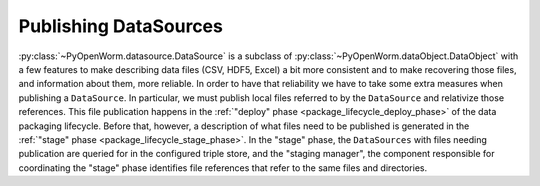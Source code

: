 .. _publishing_datasources:

Publishing DataSources
======================

:py:class:`~PyOpenWorm.datasource.DataSource` is a subclass of
:py:class:`~PyOpenWorm.dataObject.DataObject` with a few features to make
describing data files (CSV, HDF5, Excel) a bit more consistent and to make
recovering those files, and information about them, more reliable. In order to
have that reliability we have to take some extra measures when publishing a
``DataSource``. In particular, we must publish local files referred to by the
``DataSource`` and relativize those references. This file publication happens
in the :ref:`"deploy" phase <package_lifecycle_deploy_phase>` of the data
packaging lifecycle. Before that, however, a description of what files need to
be published is generated in the :ref:`"stage" phase
<package_lifecycle_stage_phase>`. In the "stage" phase, the ``DataSources``
with files needing publication are queried for in the configured triple store,
and the "staging manager", the component responsible for coordinating the
"stage" phase identifies file references that refer to the same files and
directories.
